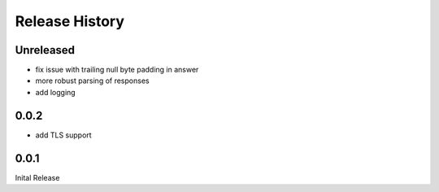 .. :changelog:

Release History
===============

Unreleased
----------

* fix issue with trailing null byte padding in answer
* more robust parsing of responses
* add logging

0.0.2
-----

* add TLS support


0.0.1
-----

Inital Release
